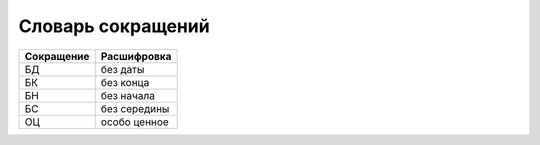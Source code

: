 .. index:: Словарь сокращений
   :name: abbrdictionary

Словарь сокращений
==================

.. list-table::
   :header-rows: 1

   * - Сокращение
     - Расшифровка

   * - БД
     - без даты

   * - БК
     - без конца

   * - БН
     - без начала

   * - БС
     - без середины

   * - ОЦ
     - особо ценное
